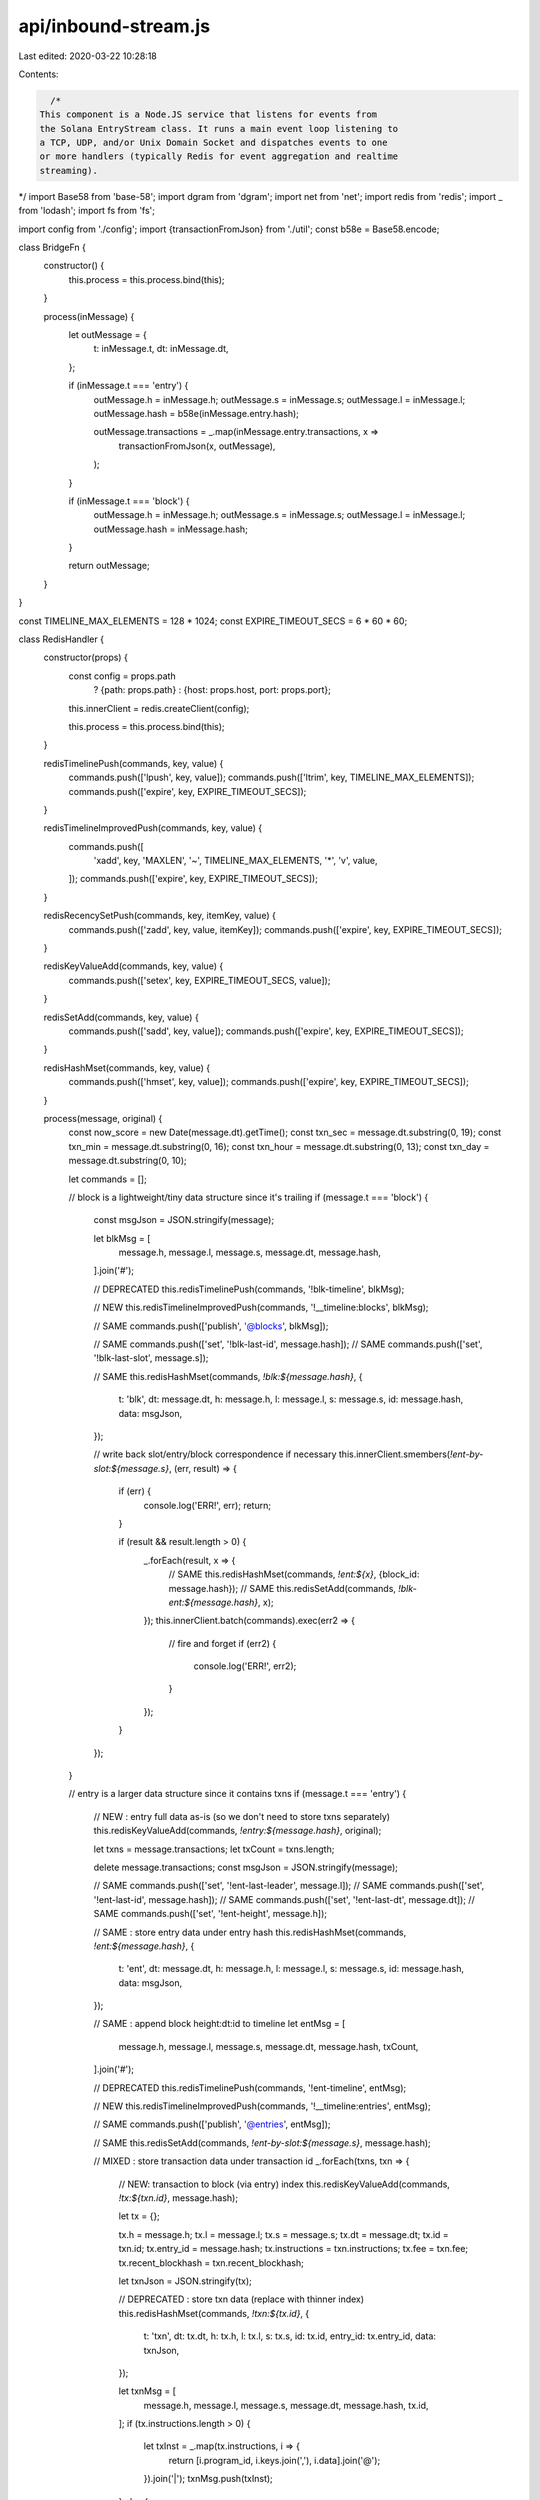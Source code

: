 api/inbound-stream.js
=====================

Last edited: 2020-03-22 10:28:18

Contents:

.. code-block:: js

    /*
  This component is a Node.JS service that listens for events from
  the Solana EntryStream class. It runs a main event loop listening to
  a TCP, UDP, and/or Unix Domain Socket and dispatches events to one
  or more handlers (typically Redis for event aggregation and realtime
  streaming).
*/
import Base58 from 'base-58';
import dgram from 'dgram';
import net from 'net';
import redis from 'redis';
import _ from 'lodash';
import fs from 'fs';

import config from './config';
import {transactionFromJson} from './util';
const b58e = Base58.encode;

class BridgeFn {
  constructor() {
    this.process = this.process.bind(this);
  }

  process(inMessage) {
    let outMessage = {
      t: inMessage.t,
      dt: inMessage.dt,
    };

    if (inMessage.t === 'entry') {
      outMessage.h = inMessage.h;
      outMessage.s = inMessage.s;
      outMessage.l = inMessage.l;
      outMessage.hash = b58e(inMessage.entry.hash);

      outMessage.transactions = _.map(inMessage.entry.transactions, x =>
        transactionFromJson(x, outMessage),
      );
    }

    if (inMessage.t === 'block') {
      outMessage.h = inMessage.h;
      outMessage.s = inMessage.s;
      outMessage.l = inMessage.l;
      outMessage.hash = inMessage.hash;
    }

    return outMessage;
  }
}

const TIMELINE_MAX_ELEMENTS = 128 * 1024;
const EXPIRE_TIMEOUT_SECS = 6 * 60 * 60;

class RedisHandler {
  constructor(props) {
    const config = props.path
      ? {path: props.path}
      : {host: props.host, port: props.port};

    this.innerClient = redis.createClient(config);

    this.process = this.process.bind(this);
  }

  redisTimelinePush(commands, key, value) {
    commands.push(['lpush', key, value]);
    commands.push(['ltrim', key, TIMELINE_MAX_ELEMENTS]);
    commands.push(['expire', key, EXPIRE_TIMEOUT_SECS]);
  }

  redisTimelineImprovedPush(commands, key, value) {
    commands.push([
      'xadd',
      key,
      'MAXLEN',
      '~',
      TIMELINE_MAX_ELEMENTS,
      '*',
      'v',
      value,
    ]);
    commands.push(['expire', key, EXPIRE_TIMEOUT_SECS]);
  }

  redisRecencySetPush(commands, key, itemKey, value) {
    commands.push(['zadd', key, value, itemKey]);
    commands.push(['expire', key, EXPIRE_TIMEOUT_SECS]);
  }

  redisKeyValueAdd(commands, key, value) {
    commands.push(['setex', key, EXPIRE_TIMEOUT_SECS, value]);
  }

  redisSetAdd(commands, key, value) {
    commands.push(['sadd', key, value]);
    commands.push(['expire', key, EXPIRE_TIMEOUT_SECS]);
  }

  redisHashMset(commands, key, value) {
    commands.push(['hmset', key, value]);
    commands.push(['expire', key, EXPIRE_TIMEOUT_SECS]);
  }

  process(message, original) {
    const now_score = new Date(message.dt).getTime();
    const txn_sec = message.dt.substring(0, 19);
    const txn_min = message.dt.substring(0, 16);
    const txn_hour = message.dt.substring(0, 13);
    const txn_day = message.dt.substring(0, 10);

    let commands = [];

    // block is a lightweight/tiny data structure since it's trailing
    if (message.t === 'block') {
      const msgJson = JSON.stringify(message);

      let blkMsg = [
        message.h,
        message.l,
        message.s,
        message.dt,
        message.hash,
      ].join('#');

      // DEPRECATED
      this.redisTimelinePush(commands, '!blk-timeline', blkMsg);

      // NEW
      this.redisTimelineImprovedPush(commands, '!__timeline:blocks', blkMsg);

      // SAME
      commands.push(['publish', '@blocks', blkMsg]);

      // SAME
      commands.push(['set', '!blk-last-id', message.hash]);
      // SAME
      commands.push(['set', '!blk-last-slot', message.s]);

      // SAME
      this.redisHashMset(commands, `!blk:${message.hash}`, {
        t: 'blk',
        dt: message.dt,
        h: message.h,
        l: message.l,
        s: message.s,
        id: message.hash,
        data: msgJson,
      });

      // write back slot/entry/block correspondence if necessary
      this.innerClient.smembers(`!ent-by-slot:${message.s}`, (err, result) => {
        if (err) {
          console.log('ERR!', err);
          return;
        }

        if (result && result.length > 0) {
          _.forEach(result, x => {
            // SAME
            this.redisHashMset(commands, `!ent:${x}`, {block_id: message.hash});
            // SAME
            this.redisSetAdd(commands, `!blk-ent:${message.hash}`, x);
          });
          this.innerClient.batch(commands).exec(err2 => {
            // fire and forget
            if (err2) {
              console.log('ERR!', err2);
            }
          });
        }
      });
    }

    // entry is a larger data structure since it contains txns
    if (message.t === 'entry') {
      // NEW : entry full data as-is (so we don't need to store txns separately)
      this.redisKeyValueAdd(commands, `!entry:${message.hash}`, original);

      let txns = message.transactions;
      let txCount = txns.length;

      delete message.transactions;
      const msgJson = JSON.stringify(message);

      // SAME
      commands.push(['set', '!ent-last-leader', message.l]);
      // SAME
      commands.push(['set', '!ent-last-id', message.hash]);
      // SAME
      commands.push(['set', '!ent-last-dt', message.dt]);
      // SAME
      commands.push(['set', '!ent-height', message.h]);

      // SAME : store entry data under entry hash
      this.redisHashMset(commands, `!ent:${message.hash}`, {
        t: 'ent',
        dt: message.dt,
        h: message.h,
        l: message.l,
        s: message.s,
        id: message.hash,
        data: msgJson,
      });

      // SAME : append block height:dt:id to timeline
      let entMsg = [
        message.h,
        message.l,
        message.s,
        message.dt,
        message.hash,
        txCount,
      ].join('#');

      // DEPRECATED
      this.redisTimelinePush(commands, '!ent-timeline', entMsg);

      // NEW
      this.redisTimelineImprovedPush(commands, '!__timeline:entries', entMsg);

      // SAME
      commands.push(['publish', '@entries', entMsg]);

      // SAME
      this.redisSetAdd(commands, `!ent-by-slot:${message.s}`, message.hash);

      // MIXED : store transaction data under transaction id
      _.forEach(txns, txn => {
        // NEW: transaction to block (via entry) index
        this.redisKeyValueAdd(commands, `!tx:${txn.id}`, message.hash);

        let tx = {};

        tx.h = message.h;
        tx.l = message.l;
        tx.s = message.s;
        tx.dt = message.dt;
        tx.id = txn.id;
        tx.entry_id = message.hash;
        tx.instructions = txn.instructions;
        tx.fee = txn.fee;
        tx.recent_blockhash = txn.recent_blockhash;

        let txnJson = JSON.stringify(tx);

        // DEPRECATED : store txn data (replace with thinner index)
        this.redisHashMset(commands, `!txn:${tx.id}`, {
          t: 'txn',
          dt: tx.dt,
          h: tx.h,
          l: tx.l,
          s: tx.s,
          id: tx.id,
          entry_id: tx.entry_id,
          data: txnJson,
        });

        let txnMsg = [
          message.h,
          message.l,
          message.s,
          message.dt,
          message.hash,
          tx.id,
        ];
        if (tx.instructions.length > 0) {
          let txInst = _.map(tx.instructions, i => {
            return [i.program_id, i.keys.join(','), i.data].join('@');
          }).join('|');
          txnMsg.push(txInst);
        } else {
          // Transactions should always have at least one instruction.  But if
          // the Transaction was not deserialized correctly we could end up
          // here.
          txnMsg.push('');
        }
        txnMsg = txnMsg.join('#');

        // SAME (used to create txn -> block mapping)
        this.redisSetAdd(commands, `!ent-txn:${message.hash}`, tx.id);

        // DEPRECATED
        this.redisTimelinePush(commands, '!txn-timeline', txnMsg);

        // NEW
        this.redisTimelineImprovedPush(
          commands,
          '!__timeline:transactions',
          txnMsg,
        );

        const txPrograms = {};
        const txAccounts = {};

        tx.instructions.forEach(instruction => {
          if (!txPrograms[instruction.program_id]) {
            txPrograms[instruction.program_id] = true;

            // DEPRECATED
            this.redisTimelinePush(
              commands,
              `!txns-by-prgid-timeline:${instruction.program_id}`,
              txnMsg,
            );
            // SAME
            commands.push([
              'publish',
              `@program_id:${instruction.program_id}`,
              txnMsg,
            ]);

            // NEW
            this.redisTimelineImprovedPush(
              commands,
              `!__timeline:program:${instruction.program_id}`,
              txnMsg,
            );
            // NEW
            this.redisRecencySetPush(
              commands,
              `!__recent:programs`,
              instruction.program_id,
              now_score,
            );
          }

          instruction.keys.forEach(key => {
            if (!txAccounts[key]) {
              txAccounts[key] = true;

              // NEW
              this.redisTimelineImprovedPush(
                commands,
                `!__timeline:account:${key}`,
                txnMsg,
              );
              // NEW
              this.redisRecencySetPush(
                commands,
                `!__recent:accounts`,
                key,
                now_score,
              );
            }
          });
        });
      });

      if (txCount > 0) {
        // increment txn sec count
        commands.push(['incrby', `!txn-per-sec:${txn_sec}`, txCount]);

        // increment txn minute count
        commands.push(['incrby', `!txn-per-min:${txn_min}`, txCount]);

        // increment txn hour count
        commands.push(['incrby', `!txn-per-hour:${txn_hour}`, txCount]);

        // increment txn day count
        commands.push(['incrby', `!txn-per-day:${txn_day}`, txCount]);

        // increment txn all-time count
        commands.push(['incrby', `!txn-count`, txCount]);
      }

      var self = this;

      this.innerClient.batch(commands).exec(() => {
        // SAME : maybe update tps max
        self.innerClient.mget(
          [`!txn-per-sec-max`, `!txn-per-sec:${txn_sec}`],
          (error, vals) => {
            const maxTps = parseInt((vals && vals[0]) || '0');
            const nowTps = parseInt((vals && vals[1]) || '0');

            if (nowTps > maxTps) {
              this.innerClient.set(`!txn-per-sec-max`, nowTps);
            }
          },
        );
      });
    }
  }
}

const UDP_ENABLED = false;
const TCP_ENABLED = false;
const UNIX_DS_ENABLED = true;

const bridgeFn = new BridgeFn();
const handlers = [new RedisHandler(config.redis)];

if (UDP_ENABLED) {
  const udpServer = dgram.createSocket('udp4');

  udpServer.on('listening', function() {
    let address = udpServer.address();

    console.log(
      'UDP Server listening on ' + address.address + ':' + address.port,
    );
  });

  udpServer.on('message', function(data) {
    //console.log(["!ent", data].join("\t"));
    let t1 = new Date().getTime();
    let realMessage = bridgeFn.process(JSON.parse(data));
    let txCount = realMessage.transactions
      ? realMessage.transactions.length
      : '<no_tx>';

    _.forEach(handlers, h => {
      h.process(realMessage);
    });

    let t2 = new Date().getTime();

    console.log(
      [
        '!ent',
        realMessage.dt,
        realMessage.s,
        realMessage.h,
        realMessage.t,
        realMessage.hash,
        txCount,
        'took ' + (t2 - t1) + 'ms',
      ].join(', '),
    );
  });

  udpServer.bind(config.service.port, config.service.host);
}

function makeServer() {
  let pktCount = 0;
  return net.createServer(function(socket) {
    let part = '';

    socket.on('data', data => {
      pktCount += 1;
      data = data.toString();
      part = part + data;

      if (part.indexOf('\n') === -1) {
        console.log('<partial packet received>');
        return;
      }

      let t1 = new Date().getTime();
      let realMessage = bridgeFn.process(JSON.parse(part));
      let txCount = realMessage.transactions
        ? realMessage.transactions.length
        : '<no_tx>';

      _.forEach(handlers, h => {
        h.process(realMessage, part);
      });

      socket.destroy();
      part = '';
      let t2 = new Date().getTime();

      console.log(
        [
          '!ent',
          pktCount,
          realMessage.dt,
          realMessage.s,
          realMessage.h,
          realMessage.t,
          realMessage.hash,
          txCount,
          'took ' + (t2 - t1) + 'ms',
        ].join(', '),
      );
    });
  });
}

if (TCP_ENABLED) {
  makeServer().listen(config.service.port, config.service.host, () => {
    console.log(
      'TCP Server listening on ' +
        config.service.host +
        ':' +
        config.service.port,
    );
  });
}

if (UNIX_DS_ENABLED) {
  const {socket} = config.service;
  if (fs.existsSync(socket)) {
    fs.unlinkSync(socket);
  }
  makeServer().listen(socket, () => {
    console.log('UNIX_DS listening on', socket);
  });
}


